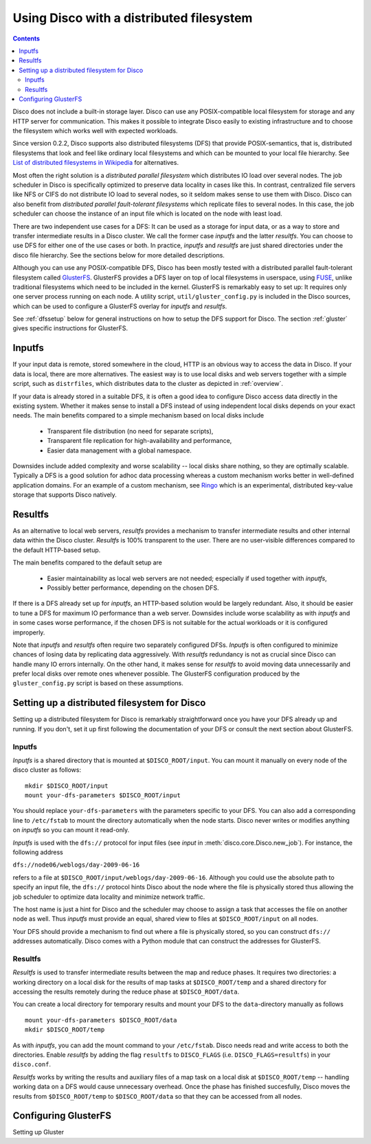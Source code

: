 
.. _dfs:

Using Disco with a distributed filesystem
=========================================

.. contents::

Disco does not include a built-in storage layer. Disco
can use any POSIX-compatible local filesystem for storage and any HTTP
server for communication. This makes it possible to integrate Disco
easily to existing infrastructure and to choose the filesystem which
works well with expected workloads.

Since version 0.2.2, Disco supports also distributed filesystems
(DFS) that provide POSIX-semantics, that is, distributed filesystems
that look and feel like ordinary local filesystems and which can be mounted 
to your local file hierarchy. See `List of distributed filesystems in Wikipedia 
<http://en.wikipedia.org/wiki/List_of_file_systems#Distributed_file_systems>`_
for alternatives. 
        
Most often the right solution is a *distributed parallel filesystem* 
which distributes IO load over several nodes. The job scheduler in 
Disco is specifically optimized to preserve data locality in
cases like this. In contrast, centralized file servers
like NFS or CIFS do not distribute IO load to several nodes, so it seldom 
makes sense to use them with Disco. Disco can also benefit from 
*distributed parallel fault-tolerant filesystems* which replicate
files to several nodes. In this case, the job scheduler can choose
the instance of an input file which is located on the node with 
least load.

There are two independent use cases for a DFS: It can be used as a
storage for input data, or as a way to store and transfer intermediate
results in a Disco cluster. We call the former case *inputfs* and the
latter *resultfs*. You can choose to use DFS for either one of the use
cases or both. In practice, *inputfs* and *resultfs* are just shared
directories under the disco file hierarchy. See the sections below 
for more detailed descriptions.

Although you can use any POSIX-compatible DFS, Disco has been
mostly tested with a distributed parallel fault-tolerant filesystem
called `GlusterFS <http://gluster.org>`_. GlusterFS provides a
DFS layer on top of local filesystems in userspace, using `FUSE
<http://fuse.sourceforge.net/>`_, unlike traditional filesystems
which need to be included in the kernel. GlusterFS is remarkably easy
to set up: It requires only one server process running on each
node. A utility script, ``util/gluster_config.py`` is included in the
Disco sources, which can be used to configure a GlusterFS overlay for
*inputfs* and *resultfs*.

See :ref:`dfssetup` below for general instructions on how to setup the DFS
support for Disco. The section :ref:`gluster` gives specific instructions
for GlusterFS. 

Inputfs
-------

If your input data is remote, stored somewhere in the cloud, HTTP is an
obvious way to access the data in Disco. If your data is local, there
are more alternatives. The easiest way is to use local disks and web
servers together with a simple script, such as ``distrfiles``, which
distributes data to the cluster as depicted in :ref:`overview`. 

If your data is already stored in a suitable DFS, it is often a good
idea to configure Disco access data directly in the existing system. 
Whether it makes sense to install a DFS instead of using independent
local disks depends on your exact needs. The main benefits compared to 
a simple mechanism based on local disks include

 * Transparent file distribution (no need for separate scripts),
 * Transparent file replication for high-availability and performance,
 * Easier data management with a global namespace.

Downsides include added complexity and worse scalability -- local 
disks share nothing, so they are optimally scalable. Typically a DFS
is a good solution for adhoc data processing whereas a custom mechanism
works better in well-defined application domains. For an example of a
custom mechanism, see `Ringo <http://github.com/tuulos/ringo/tree/master>`_
which is an experimental, distributed key-value storage that supports
Disco natively.

Resultfs
--------

As an alternative to local web servers, *resultfs* provides a mechanism
to transfer intermediate results and other internal data within the
Disco cluster. *Resultfs* is 100% transparent to the user. There are no
user-visible differences compared to the default HTTP-based setup. 

The main benefits compared to the default setup are

 * Easier maintainability as local web servers are not needed; especially if used together with *inputfs*,
 * Possibly better performance, depending on the chosen DFS.

If there is a DFS already set up for *inputfs*, an HTTP-based solution
would be largely redundant. Also, it should be easier to tune a DFS
for maximum IO performance than a web server. Downsides include worse
scalability as with *inputfs* and in some cases worse performance,
if the chosen DFS is not suitable for the actual workloads or it is
configured improperly.

Note that *inputfs* and *resultfs* often require two separately
configured DFSs. *Inputfs* is often configured to minimize chances of
losing data by replicating data aggressively. With *resultfs* redundancy
is not as crucial since Disco can handle many IO errors internally.
On the other hand, it makes sense for *resultfs* to avoid moving data
unnecessarily and prefer local disks over remote ones whenever possible.
The GlusterFS configuration produced by the ``gluster_config.py`` script
is based on these assumptions.

.. _dfssetup:

Setting up a distributed filesystem for Disco
---------------------------------------------

Setting up a distributed filesystem for Disco is remarkably straightforward
once you have your DFS already up and running. If you don't, set it up
first following the documentation of your DFS or consult the next section about
GlusterFS.

.. _inputfs:

Inputfs
'''''''

*Inputfs* is a shared directory that is mounted at ``$DISCO_ROOT/input``. You
can mount it manually on every node of the disco cluster as follows::
        
        mkdir $DISCO_ROOT/input
        mount your-dfs-parameters $DISCO_ROOT/input

You should replace ``your-dfs-parameters`` with the parameters specific to your
DFS. You can also add a corresponding line to ``/etc/fstab`` to mount the
directory automatically when the node starts. Disco never writes or modifies
anything on *inputfs* so you can mount it read-only.

*Inputfs* is used with the ``dfs://`` protocol for input files (see *input* in
:meth:`disco.core.Disco.new_job`). For instance, the following address

``dfs://node06/weblogs/day-2009-06-16``

refers to a file at ``$DISCO_ROOT/input/weblogs/day-2009-06-16``. Although you
could use the absolute path to specify an input file, the ``dfs://`` protocol
hints Disco about the node where the file is physically stored thus allowing
the job scheduler to optimize data locality and minimize network traffic.

The host name is just a hint for Disco and the scheduler may choose to
assign a task that accesses the file on another node as well. Thus *inputfs* 
must provide an equal, shared view to files at ``$DISCO_ROOT/input`` on 
all nodes. 

Your DFS should provide a mechanism to find out where a file is physically
stored, so you can construct ``dfs://`` addresses automatically. Disco comes
with a Python module that can construct the addresses for GlusterFS.

Resultfs
''''''''

*Resultfs* is used to transfer intermediate results between the map and 
reduce phases. It requires two directories: a working directory on a local disk 
for the results of map tasks at ``$DISCO_ROOT/temp`` and a shared directory 
for accessing the results remotely during the reduce phase at
``$DISCO_ROOT/data``.

You can create a local directory for temporary results and mount your DFS to the 
``data``-directory manually as follows

::
        
        mount your-dfs-parameters $DISCO_ROOT/data
        mkdir $DISCO_ROOT/temp

As with *inputfs*, you can add the mount command to your ``/etc/fstab``. Disco
needs read and write access to both the directories. Enable *resultfs* 
by adding the flag ``resultfs`` to ``DISCO_FLAGS`` (i.e. ``DISCO_FLAGS=resultfs``) in 
your ``disco.conf``.

*Resultfs* works by writing the results and auxiliary files of a map task on a
local disk at ``$DISCO_ROOT/temp`` -- handling working data on a DFS would cause 
unnecessary overhead. Once the phase has finished succesfully, Disco moves the
results from ``$DISCO_ROOT/temp`` to ``$DISCO_ROOT/data`` so that they can be
accessed from all nodes.


















.. _gluster:

Configuring GlusterFS
---------------------
  
Setting up Gluster




